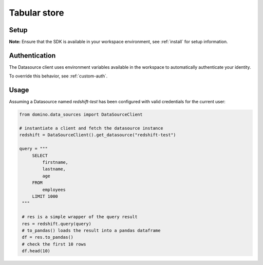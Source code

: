 .. If there are any caveats/gotchas that users need to know, this and the API page should contain them.
   
.. _usecase-simple-query:

Tabular store
=============

Setup
-----

**Note:** Ensure that the SDK is available in your workspace environment, see :ref:`install` for setup information.

Authentication
--------------
The Datasource client uses environment variables available in the workspace to automatically authenticate your identity.

To override this behavior, see :ref:`custom-auth`.

Usage
-----

Assuming a Datasource named *redshift-test* has been configured with valid credentials for the current user:

.. code-block:: python

   from domino.data_sources import DataSourceClient

   # instantiate a client and fetch the datasource instance
   redshift = DataSourceClient().get_datasource("redshift-test")

   query = """
        SELECT
            firstname,
            lastname,
            age
        FROM
            employees
        LIMIT 1000
    """

    # res is a simple wrapper of the query result
    res = redshift.query(query)
    # to_pandas() loads the result into a pandas dataframe
    df = res.to_pandas()
    # check the first 10 rows
    df.head(10)
